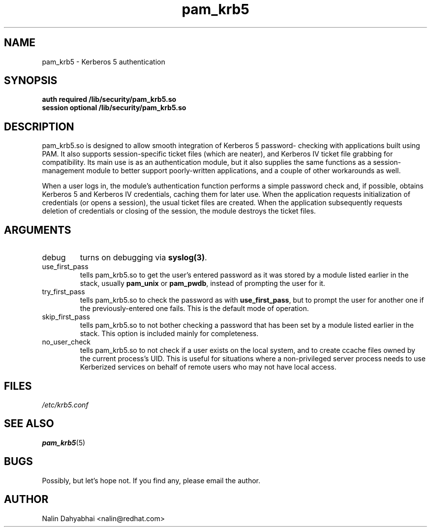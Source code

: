 .TH pam_krb5 8 2000/01/14 "Red Hat Linux" "System Administrator's Manual"
.SH NAME
pam_krb5 \- Kerberos 5 authentication
.SH SYNOPSIS
.B auth required /lib/security/pam_krb5.so
.br
.B session optional /lib/security/pam_krb5.so
.SH DESCRIPTION
pam_krb5.so is designed to allow smooth integration of Kerberos 5 password-
checking with applications built using PAM.  It also supports session-specific
ticket files (which are neater), and Kerberos IV ticket file grabbing for
compatibility.  Its main use is as an authentication module, but it also
supplies the same functions as a session-management module to better support
poorly-written applications, and a couple of other workarounds as well.

When a user logs in, the module's authentication function performs a simple
password check and, if possible, obtains Kerberos 5 and Kerberos IV credentials,
caching them for later use.  When the application requests initialization of
credentials (or opens a session), the usual ticket files are created.
When the application subsequently requests deletion of
credentials or closing of the session, the module destroys the ticket files.

.SH ARGUMENTS
.IP debug
turns on debugging via \fBsyslog(3)\fR.
.IP use_first_pass
tells pam_krb5.so to get the user's entered password as it was stored by
a module listed earlier in the stack, usually \fBpam_unix\fR or \fBpam_pwdb\fR,
instead of prompting the user for it.
.IP try_first_pass
tells pam_krb5.so to check the password as with \fBuse_first_pass\fR,
but to prompt the user for another one if the previously-entered one fails. This
is the default mode of operation.
.IP skip_first_pass
tells pam_krb5.so to not bother checking a password that has been set by a
module listed earlier in the stack.  This option is included mainly for
completeness.
.IP no_user_check
tells pam_krb5.so to not check if a user exists on the local system, and
to create ccache files owned by the current process's UID.  This is useful
for situations where a non-privileged server process needs to use Kerberized
services on behalf of remote users who may not have local access.

.SH FILES
\fI/etc/krb5.conf\fP
.br
.SH "SEE ALSO"
.BR pam_krb5 (5)
.br
.SH BUGS
Possibly, but let's hope not.  If you find any, please email the author.
.SH AUTHOR
Nalin Dahyabhai <nalin@redhat.com>

